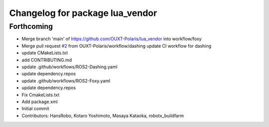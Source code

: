 ^^^^^^^^^^^^^^^^^^^^^^^^^^^^^^^^
Changelog for package lua_vendor
^^^^^^^^^^^^^^^^^^^^^^^^^^^^^^^^

Forthcoming
-----------
* Merge branch 'main' of https://github.com/OUXT-Polaris/lua_vendor into workflow/foxy
* Merge pull request `#2 <https://github.com/OUXT-Polaris/lua_vendor/issues/2>`_ from OUXT-Polaris/workflow/dashing
  update CI workflow for dashing
* update CMakeLists.txt
* add CONTRIBUTING.md
* update .github/workflows/ROS2-Dashing.yaml
* update dependency.repos
* update .github/workflows/ROS2-Foxy.yaml
* update dependency.repos
* Fix CmakeLists.txt
* Add package.xml
* Initial commit
* Contributors: HansRobo, Kotaro Yoshimoto, Masaya Kataoka, robotx_buildfarm
